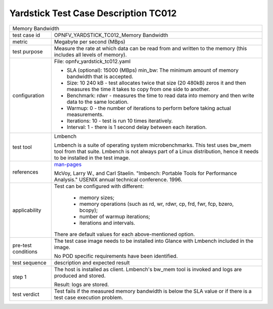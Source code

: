 *************************************
Yardstick Test Case Description TC012
*************************************

.. _man-pages: http://manpages.ubuntu.com/manpages/trusty/bw_mem.8.html

+-----------------------------------------------------------------------------+
|Memory Bandwidth                                                             |
|                                                                             |
+--------------+--------------------------------------------------------------+
|test case id  | OPNFV_YARDSTICK_TC012_Memory Bandwidth                       |
|              |                                                              |
+--------------+--------------------------------------------------------------+
|metric        | Megabyte per second (MBps)                                   |
|              |                                                              |
+--------------+--------------------------------------------------------------+
|test purpose  | Measure the rate at which data can be read from and written  |
|              | to the memory (this includes all levels of memory).          |
|              |                                                              |
+--------------+--------------------------------------------------------------+
|configuration | File: opnfv_yardstick_tc012.yaml                             |
|              |                                                              |
|              | * SLA (optional): 15000 (MBps) min_bw: The minimum amount of |
|              |   memory bandwidth that is accepted.                         |
|              | * Size: 10 240 kB - test allocates twice that size (20 480kB)|
|              |   zeros it and then measures the time it takes to copy from  |
|              |   one side to another.                                       |
|              | * Benchmark: rdwr - measures the time to read data into      |
|              |   memory and then write data to the same location.           |
|              | * Warmup: 0 - the number of iterations to perform before     |
|              |   taking actual measurements.                                |
|              | * Iterations: 10 - test is run 10 times iteratively.         |
|              | * Interval: 1 - there is 1 second delay between each         |
|              |   iteration.                                                 |
|              |                                                              |
+--------------+--------------------------------------------------------------+
|test tool     | Lmbench                                                      |
|              |                                                              |
|              | Lmbench is a suite of operating system microbenchmarks. This |
|              | test uses bw_mem tool from that suite.                       |
|              | Lmbench is not always part of a Linux distribution, hence it |
|              | needs to be installed in the test image.                     |
|              |                                                              |
+--------------+--------------------------------------------------------------+
|references    | man-pages_                                                   |
|              |                                                              |
|              | McVoy, Larry W., and Carl Staelin. "lmbench: Portable Tools  |
|              | for Performance Analysis." USENIX annual technical           |
|              | conference. 1996.                                            |
|              |                                                              |
+--------------+--------------------------------------------------------------+
|applicability | Test can be configured with different:                       |
|              |                                                              |
|              |  * memory sizes;                                             |
|              |  * memory operations (such as rd, wr, rdwr, cp, frd, fwr,    |
|              |    fcp, bzero, bcopy);                                       |
|              |  * number of warmup iterations;                              |
|              |  * iterations and intervals.                                 |
|              |                                                              |
|              | There are default values for each above-mentioned option.    |
|              |                                                              |
+--------------+--------------------------------------------------------------+
|pre-test      | The test case image needs to be installed into Glance        |
|conditions    | with Lmbench included in the image.                          |
|              |                                                              |
|              | No POD specific requirements have been identified.           |
|              |                                                              |
+--------------+--------------------------------------------------------------+
|test sequence | description and expected result                              |
|              |                                                              |
+--------------+--------------------------------------------------------------+
|step 1        | The host is installed as client. Lmbench's bw_mem tool is    |
|              | invoked and  logs are produced and stored.                   |
|              |                                                              |
|              | Result: logs are stored.                                     |
|              |                                                              |
+--------------+--------------------------------------------------------------+
|test verdict  | Test fails if the measured memory bandwidth is below the SLA |
|              | value or if there is a test case execution problem.          |
|              |                                                              |
+--------------+--------------------------------------------------------------+
